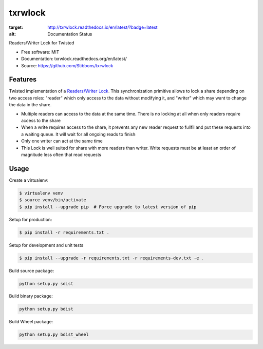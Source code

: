 ===============================
txrwlock
===============================

.. image:: https://readthedocs.org/projects/txrwlock/badge/?version=latest
:target: http://txrwlock.readthedocs.io/en/latest/?badge=latest
:alt: Documentation Status

Readers/Writer Lock for Twisted

- Free software: MIT
- Documentation: txrwlock.readthedocs.org/en/latest/
- Source: https://github.com/Stibbons/txrwlock

Features
--------

Twisted implementation of a  `Readers/Writer Lock
<https://en.wikipedia.org/wiki/Readers–writer_lock>`_. This synchronization primitive allows to lock
a share depending on two access roles: "reader" which only access to the data without modifying it,
and "writer" which may want to change the data in the share.

- Multiple readers can access to the data at the same time. There is no locking at all when only
  readers require access to the share
- When a write requires access to the share, it prevents any new reader request to fullfil and put
  these requests into a waiting queue. It will wait for all ongoing reads to finish
- Only one writer can act at the same time
- This Lock is well suited for share with more readers than writer. Write requests must be at least
  an order of magnitude less often that read requests

Usage
-----

Create a virtualenv:

.. code-block:: bash

    $ virtualenv venv
    $ source venv/bin/activate
    $ pip install --upgrade pip  # Force upgrade to latest version of pip

Setup for production:

.. code-block:: bash

    $ pip install -r requirements.txt .

Setup for development and unit tests

.. code-block:: bash

    $ pip install --upgrade -r requirements.txt -r requirements-dev.txt -e .

Build source package:

.. code-block:: bash

    python setup.py sdist

Build binary package:

.. code-block:: bash

    python setup.py bdist

Build Wheel package:

.. code-block:: bash

    python setup.py bdist_wheel
